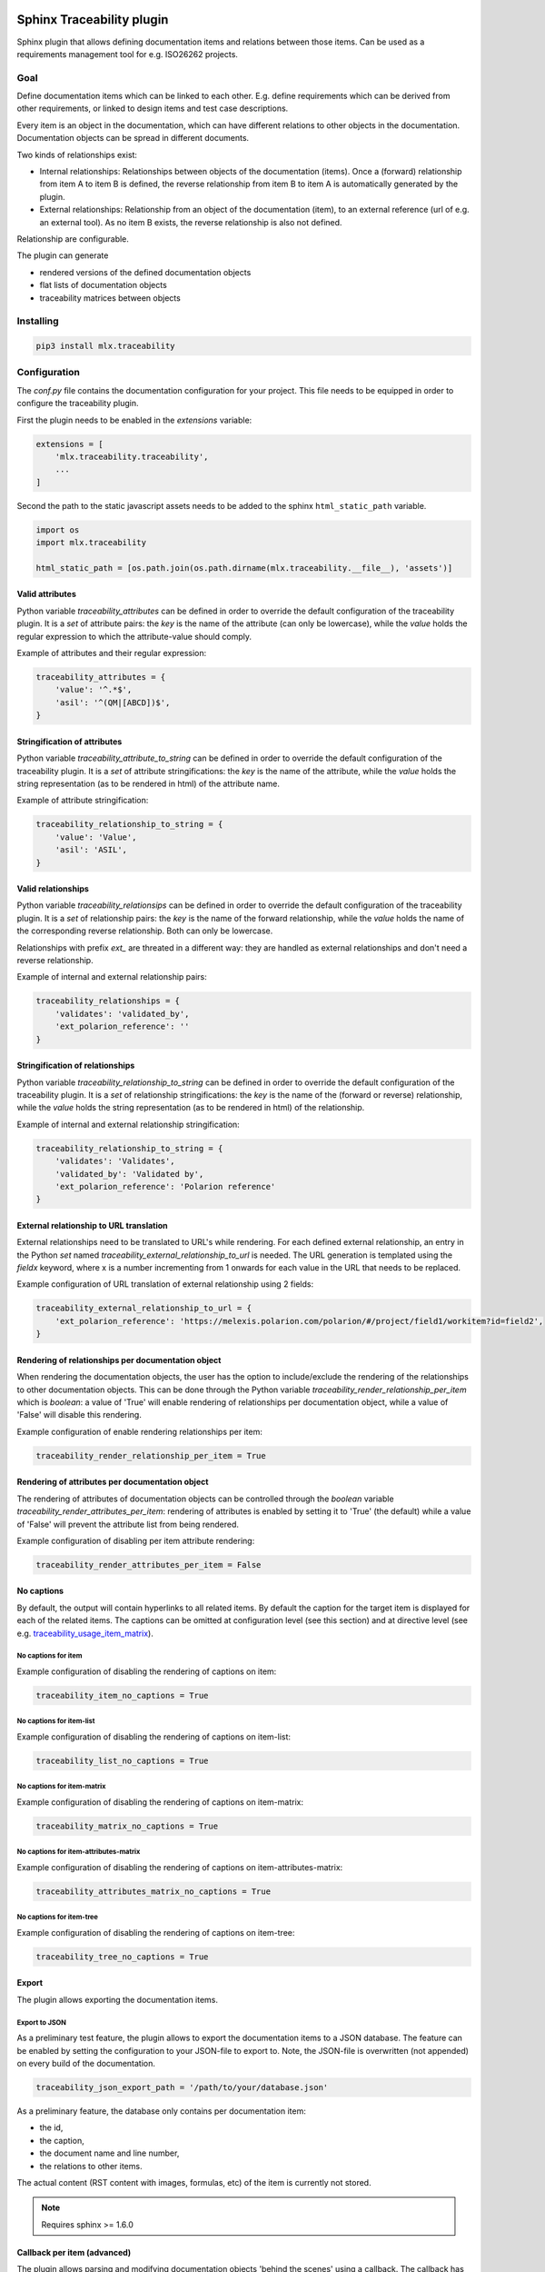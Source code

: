 .. image:: https://img.shields.io/badge/License-GPL%20v3-blue.svg
    :target: https://www.gnu.org/licenses/gpl-3.0
    :alt: GPL3 License

.. image:: https://badge.fury.io/py/mlx.traceability.svg
    :target: https://badge.fury.io/py/mlx.traceability
    :alt: Pypi packaged release

.. image:: https://travis-ci.org/melexis/sphinx-traceability-extension.svg?branch=master
    :target: https://travis-ci.org/melexis/sphinx-traceability-extension
    :alt: Build status

.. image:: https://img.shields.io/badge/Documentation-published-brightgreen.svg
    :target: https://melexis.github.io/sphinx-traceability-extension/
    :alt: Documentation

.. image:: https://codecov.io/gh/melexis/sphinx-traceability-extension/branch/master/graph/badge.svg
    :target: https://codecov.io/gh/melexis/sphinx-traceability-extension
    :alt: Code Coverage

.. image:: https://codeclimate.com/github/melexis/sphinx-traceability-extension/badges/gpa.svg
    :target: https://codeclimate.com/github/melexis/sphinx-traceability-extension
    :alt: Code Climate Status

.. image:: https://codeclimate.com/github/melexis/sphinx-traceability-extension/badges/issue_count.svg
    :target: https://codeclimate.com/github/melexis/sphinx-traceability-extension
    :alt: Issue Count

.. image:: https://requires.io/github/melexis/sphinx-traceability-extension/requirements.svg?branch=master
    :target: https://requires.io/github/melexis/sphinx-traceability-extension/requirements/?branch=master
    :alt: Requirements Status

.. image:: https://img.shields.io/badge/contributions-welcome-brightgreen.svg?style=flat
    :target: https://github.com/melexis/sphinx-traceability-extension/issues
    :alt: Contributions welcome

==========================
Sphinx Traceability plugin
==========================

Sphinx plugin that allows defining documentation items and relations between those items. Can be used
as a requirements management tool for e.g. ISO26262 projects.

.. _traceability_goal:

----
Goal
----

Define documentation items which can be linked to each other. E.g. define requirements which can be derived from
other requirements, or linked to design items and test case descriptions.

Every item is an object in the documentation, which can have different relations to other objects in the documentation.
Documentation objects can be spread in different documents.

Two kinds of relationships exist:

- Internal relationships: Relationships between objects of the documentation (items). Once a (forward) relationship
  from item A to item B is defined, the reverse relationship from item B to item A is
  automatically generated by the plugin.

- External relationships: Relationship from an object of the documentation (item), to an external reference (url of
  e.g. an external tool). As no item B exists, the reverse relationship is also not defined.

Relationship are configurable.

The plugin can generate

- rendered versions of the defined documentation objects
- flat lists of documentation objects
- traceability matrices between objects

.. _traceability_installing:

----------
Installing
----------

.. code-block::

    pip3 install mlx.traceability

.. _traceability_config:

-------------
Configuration
-------------

The *conf.py* file contains the documentation configuration for your project. This file needs to be equipped in order
to configure the traceability plugin.

First the plugin needs to be enabled in the *extensions* variable:

.. code-block::

    extensions = [
        'mlx.traceability.traceability',
        ...
    ]

Second the path to the static javascript assets needs to be added to the sphinx ``html_static_path``
variable.

.. code-block::

    import os
    import mlx.traceability

    html_static_path = [os.path.join(os.path.dirname(mlx.traceability.__file__), 'assets')]

.. _traceability_config_attributes:

Valid attributes
================

Python variable *traceability_attributes* can be defined in order to override the
default configuration of the traceability plugin.
It is a *set* of attribute pairs: the *key* is the name of the attribute (can only be lowercase),
while the *value* holds the regular expression to which the attribute-value should comply.

Example of attributes and their regular expression:

.. code-block:: python

    traceability_attributes = {
        'value': '^.*$',
        'asil': '^(QM|[ABCD])$',
    }

.. _traceability_config_attribute2string:

Stringification of attributes
================================

Python variable *traceability_attribute_to_string* can be defined in order to override the
default configuration of the traceability plugin.
It is a *set* of attribute stringifications: the *key* is the name of the attribute, while
the *value* holds the string representation (as to be rendered in html) of the attribute name.

Example of attribute stringification:

.. code-block:: python

    traceability_relationship_to_string = {
        'value': 'Value',
        'asil': 'ASIL',
    }

.. _traceability_config_relations:

Valid relationships
===================

Python variable *traceability_relationsips* can be defined in order to override the
default configuration of the traceability plugin.
It is a *set* of relationship pairs: the *key* is the name of the forward relationship, while the *value* holds the
name of the corresponding reverse relationship. Both can only be lowercase.

Relationships with prefix *ext_* are threated in a different way: they are handled as external relationships and don't
need a reverse relationship.

Example of internal and external relationship pairs:

.. code-block:: python

    traceability_relationships = {
        'validates': 'validated_by',
        'ext_polarion_reference': ''
    }

.. _traceability_config_relation2string:

Stringification of relationships
================================

Python variable *traceability_relationship_to_string* can be defined in order to override the
default configuration of the traceability plugin.
It is a *set* of relationship stringifications: the *key* is the name of the (forward or reverse) relationship, while
the *value* holds the string representation (as to be rendered in html) of the relationship.

Example of internal and external relationship stringification:

.. code-block:: python

    traceability_relationship_to_string = {
        'validates': 'Validates',
        'validated_by': 'Validated by',
        'ext_polarion_reference': 'Polarion reference'
    }

.. _traceability_config_ext2url:

External relationship to URL translation
========================================

External relationships need to be translated to URL's while rendering. For each defined external relationship,
an entry in the Python *set* named *traceability_external_relationship_to_url* is needed. The URL generation
is templated using the *fieldx* keyword, where x is a number incrementing from 1 onwards for each value in the URL
that needs to be replaced.

Example configuration of URL translation of external relationship using 2 fields:

.. code-block:: python

    traceability_external_relationship_to_url = {
        'ext_polarion_reference': 'https://melexis.polarion.com/polarion/#/project/field1/workitem?id=field2',
    }

.. _traceability_config_render_relations:

Rendering of relationships per documentation object
===================================================

When rendering the documentation objects, the user has the option to include/exclude the rendering of the
relationships to other documentation objects. This can be done through the Python variable
*traceability_render_relationship_per_item* which is *boolean*: a value of 'True' will enable rendering
of relationships per documentation object, while a value of 'False' will disable this rendering.

Example configuration of enable rendering relationships per item:

.. code-block:: python

    traceability_render_relationship_per_item = True

Rendering of attributes per documentation object
================================================

The rendering of attributes of documentation objects can be controlled through the *boolean* variable
*traceability_render_attributes_per_item*: rendering of attributes is enabled by setting it to 'True' (the default)
while a value of 'False' will prevent the attribute list from being rendered.

Example configuration of disabling per item attribute rendering:

.. code-block:: python

    traceability_render_attributes_per_item = False

.. _traceability_config_no_captions:

No captions
===========

By default, the output will contain hyperlinks to all related items. By default the caption for the target
item is displayed for each of the related items. The captions can be omitted at configuration level (see
this section) and at directive level (see e.g. `traceability_usage_item_matrix`_).

No captions for item
--------------------

Example configuration of disabling the rendering of captions on item:

.. code-block:: python

    traceability_item_no_captions = True

No captions for item-list
-------------------------

Example configuration of disabling the rendering of captions on item-list:

.. code-block:: python

    traceability_list_no_captions = True

No captions for item-matrix
---------------------------

Example configuration of disabling the rendering of captions on item-matrix:

.. code-block:: python

    traceability_matrix_no_captions = True

No captions for item-attributes-matrix
--------------------------------------

Example configuration of disabling the rendering of captions on item-attributes-matrix:

.. code-block:: python

    traceability_attributes_matrix_no_captions = True

No captions for item-tree
-------------------------

Example configuration of disabling the rendering of captions on item-tree:

.. code-block:: python

    traceability_tree_no_captions = True

.. _traceability_config_export:

Export
======

The plugin allows exporting the documentation items.

Export to JSON
--------------

As a preliminary test feature, the plugin allows to export the documentation items to a JSON database. The feature
can be enabled by setting the configuration to your JSON-file to export to. Note, the JSON-file is overwritten
(not appended) on every build of the documentation.

.. code-block:: python

    traceability_json_export_path = '/path/to/your/database.json'

As a preliminary feature, the database only contains per documentation item:

- the id,
- the caption,
- the document name and line number,
- the relations to other items.

The actual content (RST content with images, formulas, etc) of the item is currently not stored.

.. note:: Requires sphinx >= 1.6.0

.. _traceability_config_callback:

Callback per item (advanced)
============================

The plugin allows parsing and modifying documentation objects 'behind the scenes' using a callback. The callback
has this prototype:

.. code-block:: python

    def traceability_my_callback_per_item(name, all_items):
        '''
        Custom callback on items

        :param name: Name (id) of the item currently being parsed
        :param all_items: Set of all items that are parsed so far
        '''
        return

The callback is executed while parsing the documentation item from your rst-file. Note that not all items are
available at the time this callback executes, the *all_items* parameter is a growing set of documentation objects.

Example of no callback per item:

.. code-block:: python

    traceability_callback_per_item = None

.. _traceability_default_config:

Default config
==============

The plugin itself holds a default config that can be used for any traceability documenting project:

.. code-block:: python

    traceability_callback_per_item = None
    traceability_attributes = {
        'value': '^.*$',
        'asil': '^(QM|[ABCD])$',
        'aspice': '^[123]$',
        'status': '^.*$'
    }
    traceability_attribute_to_string = {
        'value': 'Value',
        'asil': 'ASIL',
        'aspice': 'ASPICE',
        'status': 'Status'
    }
    traceability_relationships = {
        'fulfills': 'fulfilled_by',
        'depends_on': 'impacts_on',
        'implements': 'implemented_by',
        'realizes': 'realized_by',
        'validates': 'validated_by',
        'trace': 'backtrace',
        'ext_toolname': ''
    }
    traceability_relationship_to_string = {
        'fulfills': 'Fulfills',
        'fulfilled_by': 'Fulfilled by',
        'depends_on': 'Depends on',
        'impacts_on': 'Impacts on',
        'implements': 'Implements',
        'implemented_by': 'Implemented by',
        'realizes': 'Realizes',
        'realized_by': 'Realized by',
        'validates': 'Validates',
        'validated_by': 'Validated by',
        'trace': 'Traces',
        'backtrace': 'Back traces',
        'ext_toolname': 'Referento to toolname'
    }
    traceability_external_relationship_to_url = {
        'ext_toolname': 'http://toolname.company.com/field1/workitem?field2'
    }
    traceability_render_relationship_per_item = False

This default configuration build into the plugin, can be overriden through the conf.py of your project.

For Melexis.SWCC silicon projects, the SWCC process holds a default configuration in the *config/traceability_config.py* file.
For each of the above configuration variables, the default configuration file holds a variable with *swcc_* prefix.
Taking the default configuration is as easy as assiging the above configuration value with the *swcc_* variable.
Overriding a configuration is as easy as assigning your own values to a configuration value.

Example of accepting default configuration for relationships, while disabling (override) rendering of relationships
per documentation object:

.. code-block:: python

    sys.path.insert(0, os.path.abspath('<path_to_process_submodule>/config'))

    from traceability_config import swcc_traceability_attributes
    from traceability_config import swcc_traceability_relationships
    from traceability_config import swcc_traceability_relationship_to_string

    traceability_attributes = swcc_traceability_attributes
    traceability_relationships = swcc_traceability_relationships
    traceability_relationship_to_string = swcc_traceability_relationship_to_string
    traceability_render_relationship_per_item = False

.. _traceability_usage:

-----
Usage
-----

.. _required_sphinx_options:

Required sphinx options
=======================

By default sphinx (*sphinx-build*) performs an incremental build: it only parses the changed files, and generates
new output for changed files. As this plugin generates automatic reverse relations, the incremental build option
of sphinx needs to be disabled. This can be done using the *-E* option:

.. code-block::

    sphinx-build -E <other_options>

:Rationale: The plugin allows linking documentation items through relations. If a forward relation from *item-A*
            (in *document-a.rst*) to *item-B* (in *document-b.rst*) is created, the reverse relations from
            *item-B* to *item-A* is automatically created. With incremental builds, documents only get re-generated
            when they are changed. This means the automatic reverse relation cannot be created if that *document-B*
            was not touched.
            By disabling incremental builds, it is made sure every document is updated (with automatic reverse
            relations) on every re-build.

The plugin assumes incremental builds are disabled, as this makes the implementation of the plugin much easier.

.. _traceability_usage_item:

Defining documentation items
============================

Documentation items can be defined using the *item* directive, specifying:

- the name (id) of the documenation item
- caption or short description of the documentation item
- attributes for the documentation item
- internal/external relationships to other documentation items (details in next paragraph)
- content of documentation item including any rst content including text, images, formulas, code-blocks, etc.

.. code-block:: rest

    .. item:: SWRQT-MY_FIRST_REQUIREMENT Caption of my first requirement
        :value: 400
        :status: Approved
        :validated_by: ITEST-MY_FIRST_INTEGRATION_TEST
        :ext_polarion_reference: project_x:workitem_y
        :nocaptions:

        According to the Polarion reference, the software **shall** implement my first requirement.

Attributes can be added to the item, using the `configured attribute keys <traceability_default_config>`_
(e.g. *value* in the above example). The content of the attribute is threated as a single string and should
match the regular expression in configuration.

The relations to other documentation items can be specified as:

- a space seperated list of item ID's, or
- items can be linked to on a newline (tabulated)

.. code-block:: rest

    .. item:: SWRQT-MY_FIRST_REQUIREMENT Caption of my first requirement
        :validated_by:
            ITEST-MY_FIRST_INTEGRATION_TEST
            ITEST-MY_SECOND_INTEGRATION_TEST

The output will contain hyperlinks to all related items. By default the caption for the target item is displayed for
each of these related items. With the option *nocaptions* these captions can be omited.

.. _adding_relations:

Adding relations outside of the item definitions
================================================

In some cases, it's useful to add relations outside of the definition of the items
involved. In that case, you can use the ``item-link`` directive as follows

.. code-block:: rest

    .. item-link::
        :sources: RQT1 RQT2
        :targets: TST3 TST4 TST5
        :type: validates

This directive has no representation in the documentation build output. It will
just add an additional relationship to the items mentioned in ``sources`` and
``targets``

.. _traceability_usage_item_linking:

Manual link to documentation items
==================================

Manual links in RST documentation to any of the documentation items is possible using the *:item:* role:

.. code-block:: rest

    For validating the :item:`SWRQT-MY_FIRST_REQUIREMENT`, we plan to use setup x in the y configuration.

.. _traceability_usage_item_list:

Flat list of documentation items
================================

A flat list of documentation items can be generated using a python regular expression filter:

.. code-block:: rest

    .. item-list:: All software requirements
        :filter: SWRQT
        :status: Appr
        :nocaptions:

where *SWRQT* (*filter* argument) can be replaced by any python regular expression. Documentation items matching
their ID to the given regular expression end up in the list.

where *status* can be replaced by any configured attribute, and *Appr* can be replaced by any python regular
expression. Documentation items where the *status* attribute matches the given regular expression end up in the list.

By default the caption for every item in the list is shown. By providing the *nocaptions* flag, the
caption can be omitted. This gives a smaller list, but also less details.

.. _traceability_usage_item_attributes_matrix:

Matrix with attributes of documentation items
=============================================

A matrix listing the attributes of documentation items can be generated using:

.. code-block:: rest

    .. item-attributes-matrix:: Attributes for requirements
        :filter: SWRQT
        :status: Appr
        :attributes: status
        :sort: status
        :reverse:
        :nocaptions:

where the *filter* argument can be replaced by any python regular expression. Documentation items matching
their ID to the given regular expression end up in the list.

where *status* can be replaced by any configured attribute, and *Appr* can be replaced by any python regular
expression. Documentation items where the *status* attribute matches the given regular expression end up in the list.

where *attributes* argument is a space-separated list of attributes that should be matched in the matrix.

Above arguments can be avoided, or left empty, in which case the table will contain all attributes for all
documentation items.

Documentation items matching their ID to the given *filter* regular expression end up in as rows in the
generated table. The matching attribute values end up as columns in the generated table. Documentation items
that don't have a value for a certain attribute will have an empty cell at the corresponding location.

By default the caption for every item in the table is shown. By providing the *nocaptions* flag, the
caption can be omitted. This gives a smaller table, but also less details.

By default items are sorted based on their name. With the *sort* argument it is possible to sort on one
or more attribute values. When providing multiple attributes on which to sort, the attribute keys are
space separated. The sorting is a natural sort. With the *reverse* argument, the sorting is reversed.

Optionally, the *class* attribute can be specified, to customize table output, especially useful when rendering to
LaTeX.  Normally the *longtable* class is used when the number of rows is greater than 30 which allows long tables to
span multiple pages. By setting *class* to *longtable* manually you can force the use of this environment.

.. _traceability_usage_item_matrix:

Traceability matrix of documentation items
==========================================

A traceability matrix of documentation items can be generated using:

.. code-block:: rest

    .. item-matrix:: Requirements to test case description traceability
        :source: SWRQT
        :target: [IU]TEST
        :status: Appr
        :sourcetitle: Software requirements
        :targettitle: Integration and unit test cases
        :type: validated_by
        :nocaptions:
        :stats:

where the *source* and *target* arguments can be replaced by any python regular expression.

where *status* can be replaced by any configured attribute, and *Appr* can be replaced by any python regular
expression. Only documentation items where the *status* attribute matches the given regular expression end up in
the matrix. This is valid for source and target items.

The *type* argument
is a space-separated list of relationships that should be matched in the matrix. The *sourcetitle* and *targettitle*
arguments are the titles of the columns in the generated matrix.

Documentation items matching their ID to the given *source* regular expression end up in the left column of the
generated table. Documentation items matching their ID to the given *target* regular expression with a matching
relationship (see *type* argument) will end up in the right column of the generated table.

By default the caption for every item in the table is shown. By providing the *nocaptions* flag, the
caption can be omitted. This gives a smaller table, but also less details.

By providing the *stats* flag, some statistics (coverage percentage) are calculated and displayed above the
matrix. The plugin counts the number of items having a target item in the target-column (=covered or allocated),
and the number of items having no target in the target-column (=not covered or allocated). And calculates a
coverage/allocation percentage from these counts. If the *stats* flag is not given, this percentage is not
displayed.

Optionally, the *class* attribute can be specified, to customize table output, especially useful when rendering to
LaTeX.  Normally the *longtable* class is used when the number of rows is greater than 30 which allows long tables to
span multiple pages. By setting *class* to *longtable* manually you can force the use of this environment.

.. _traceability_usage_2d_matrix:

2D-matrix of documentation items
================================

A 2D-matrix of documentation items can be generated using:

.. code-block:: rest

    .. item-2d-matrix:: Requirements to test case description traceability
        :source: SWRQT
        :target: [IU]TEST
        :status: Appr
        :hit: x
        :miss:
        :type: validated_by

where the *source* and *target* arguments can be replaced by any python regular expression.

where *status* can be replaced by any configured attribute, and *Appr* can be replaced by any python regular
expression. Only documentation items where the *status* attribute matches the given regular expression end up in
the matrix. This is valid for source and target items.

The *type* argument is a space-separated list of relationships that should be matched in the matrix.

Documentation items matching their ID to the given *source* regular expression end up as columns of the
generated table. Documentation items matching their ID to the given *target* regular expression end up as
rows of the generated table. Where source and target items have a matching relationship (see *type* argument)
an 'x' will be placed in the cell at co-ordinates of source/target.

Captions for items in the 2D table are never shown, as it would give a too heavy loaded table.

Optionally, the *class* attribute can be specified, to customize table output, especially useful when rendering to
LaTeX.  Normally the *longtable* class is used when the number of rows is greater than 30 which allows long tables to
span multiple pages. By setting *class* to *longtable* manually you can force the use of this environment.

.. _traceability_usage_item_tree:

Documentation items tree-view
=============================

A tree-view of documentation items can be generated using:

.. code-block:: rest

    .. item-tree:: Requirements tree view
        :top: SWRQT
        :top_relation_filter: depends_on
        :status: Appr
        :type: impacts_on validated_by
        :nocaptions:

where the *top* argument can be replaced by any python regular expression. The *top_relation_filter* and *type* arguments
are space-separated lists of relationships.

The directive generates an expandable tree of links to documentation items. A nested bullet list is generated
with at the top level, the top level documentation items. These are the ones matching their ID to the *top*
regular expression, and not having any relation of *top_relation_filter* kind to a documentation item matching the same
*top* regular expression against its ID.

The *status* can be replaced by any configured attribute, and *Appr* can be replaced by any python regular
expression. Only documentation items where the *status* attribute matches the given regular expression end up in
the tree.

Going deeper down this nested bullet list, the items relationships are checked: if there is a *type*
relationship (*type* is a space seperated list of relationships) it gets added as a one-level-deeper item in
the nested bullet list. This action is repeated recursively.

.. warning::

    The *type* is a list of relationships, which cannot hold the forward and reverse relationship of a pair.
    This would give endless repetition of the same nesting, and an endless recursion in python. The plugin
    checks the *item-tree* directives for this mistake!

By default the caption for every item in the tree is shown. By providing the *nocaptions* flag, the
caption can be omitted. This gives a smaller tree, but also less details.

.. _traceability_process:

-------
Process
-------

The Melexis.SWCC process has a Guideline for documenting in Restructured Text (RST). It holds guidelines for using
the traceability plugin with naming conventions, templates, etc.

